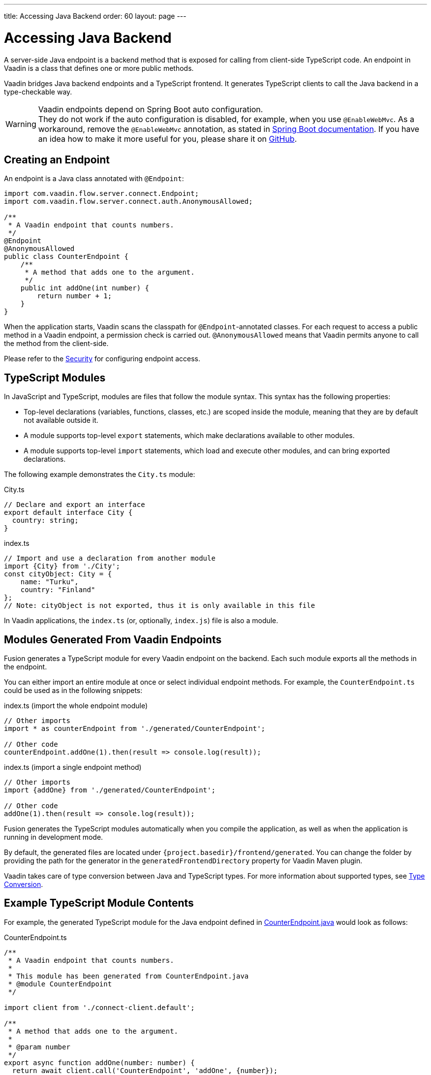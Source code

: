 ---
title: Accessing Java Backend
order: 60
layout: page
---


= Accessing Java Backend

A server-side Java endpoint is a backend method that is exposed for calling from client-side TypeScript code.
An endpoint in Vaadin is a class that defines one or more public methods.

Vaadin bridges Java backend endpoints and a TypeScript frontend.
It generates TypeScript clients to call the Java backend in a type-checkable way.

.Vaadin endpoints depend on Spring Boot auto configuration.
[WARNING]
They do not work if the auto configuration is disabled, for example, when you use `@EnableWebMvc`.
As a workaround, remove the `@EnableWebMvc` annotation, as stated in link:https://docs.spring.io/spring-boot/docs/2.3.4.RELEASE/reference/html/spring-boot-features.html#boot-features-spring-mvc-auto-configuration[Spring Boot documentation].
If you have an idea how to make it more useful for you, please share it on link:https://github.com/vaadin/flow/issues/new/[GitHub^].

== Creating an Endpoint

An endpoint is a Java class annotated with `@Endpoint`:

[source,java]
----
import com.vaadin.flow.server.connect.Endpoint;
import com.vaadin.flow.server.connect.auth.AnonymousAllowed;

/**
 * A Vaadin endpoint that counts numbers.
 */
@Endpoint
@AnonymousAllowed
public class CounterEndpoint {
    /**
     * A method that adds one to the argument.
     */
    public int addOne(int number) {
        return number + 1;
    }
}
----

When the application starts, Vaadin scans the classpath for `@Endpoint`-annotated classes.
For each request to access a public method in a Vaadin endpoint, a permission check is carried out.
`@AnonymousAllowed` means that Vaadin permits anyone to call the method from the client-side.

Please refer to the <<../security/overview#, Security>> for configuring endpoint access.

== TypeScript Modules

In JavaScript and TypeScript, modules are files that follow the module syntax.
This syntax has the following properties:

- Top-level declarations (variables, functions, classes, etc.) are scoped inside the module, meaning that they are by default not available outside it.

- A module supports top-level `export` statements, which make declarations available to other modules.

- A module supports top-level `import` statements, which load and execute other modules, and can bring exported declarations.

The following example demonstrates the `City.ts` module:

.City.ts
[source,typescript]
----
// Declare and export an interface
export default interface City {
  country: string;
}
----

.index.ts
[source,typescript]
----
// Import and use a declaration from another module
import {City} from './City';
const cityObject: City = {
    name: "Turku",
    country: "Finland"
};
// Note: cityObject is not exported, thus it is only available in this file
----

In Vaadin applications, the `index.ts` (or, optionally, `index.js`) file is also a module.

== Modules Generated From Vaadin Endpoints

Fusion generates a TypeScript module for every Vaadin endpoint on the backend.
Each such module exports all the methods in the endpoint.

You can either import an entire module at once or select individual endpoint methods.
For example, the `CounterEndpoint.ts` could be used as in the following snippets:

.index.ts (import the whole endpoint module)
[[index.ts]]
[source,typescript]
----
// Other imports
import * as counterEndpoint from './generated/CounterEndpoint';

// Other code
counterEndpoint.addOne(1).then(result => console.log(result));
----

.index.ts (import a single endpoint method)
[source,typescript]
----
// Other imports
import {addOne} from './generated/CounterEndpoint';

// Other code
addOne(1).then(result => console.log(result));
----

Fusion generates the TypeScript modules automatically when you compile the application, as well as when the application is running in development mode.

By default, the generated files are located under `{project.basedir}/frontend/generated`.
You can change the folder by providing the path for the generator in the `generatedFrontendDirectory` property for Vaadin Maven plugin.

Vaadin takes care of type conversion between Java and TypeScript types.
For more information about supported types, see <<../advanced/fusion-advanced-type-conversion#, Type Conversion>>.

== Example TypeScript Module Contents

For example, the generated TypeScript module for the Java endpoint defined in
 <<accessing-backend#how-to-create-vaadin-endpoint,CounterEndpoint.java>> would look as follows:

[source,typescript]
.CounterEndpoint.ts
----
/**
 * A Vaadin endpoint that counts numbers.
 *
 * This module has been generated from CounterEndpoint.java
 * @module CounterEndpoint
 */

import client from './connect-client.default';

/**
 * A method that adds one to the argument.
 *
 * @param number
 */
export async function addOne(number: number) {
  return await client.call('CounterEndpoint', 'addOne', {number});
}
----

== Code Completion in IDEs

As you can see in the `CounterEndpoint.ts` example above, the Javadoc for the `@Endpoint` class is copied to the generated TypeScript file, and the type definitions are maintained.
This helps code completion work at least in Visual Studio Code and IntelliJ IDEA Ultimate Edition.

.Code Completion in Visual Studio Code
image:images/codecompletion.gif[Code-completion]
